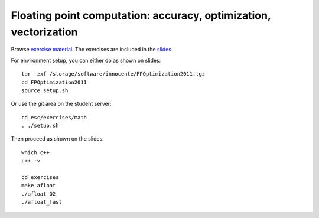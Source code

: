 Floating point computation: accuracy, optimization, vectorization
=================================================================

Browse `exercise material <../exercises/math/>`_.  The exercises are included in the
`slides <http://agenda.infn.it/getFile.py/access?contribId=5&sessionId=0&resId=0&materialId=slides&confId=3839>`_.

For environment setup, you can either do as shown on slides::

  tar -zxf /storage/software/innocente/FPOptimization2011.tgz
  cd FPOptimization2011
  source setup.sh

Or use the git area on the student server::

  cd esc/exercises/math
  . ./setup.sh

Then proceed as shown on the slides::

  which c++
  c++ -v 

  cd exercises 
  make afloat 
  ./afloat_O2 
  ./afloat_fast
